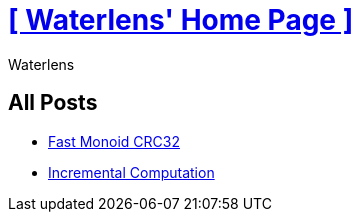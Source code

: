 = xref:.[+++[ Waterlens' Home Page ]+++]
:author: Waterlens
:pagetitle: Waterlens' Posts
:description: Waterlens' Posts
:showtitle:
:shownav:
:lang: en

[.centered]
[discrete]
== All Posts

[.centered]
* xref:/posts/fast-monoid-crc32.html[Fast Monoid CRC32]
* xref:/posts/incr.html[Incremental Computation]

